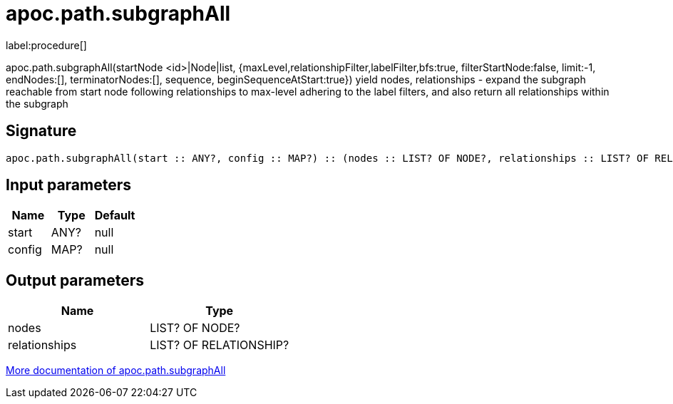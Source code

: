 ////
This file is generated by DocsTest, so don't change it!
////

= apoc.path.subgraphAll
:description: This section contains reference documentation for the apoc.path.subgraphAll procedure.

label:procedure[]

[.emphasis]
apoc.path.subgraphAll(startNode <id>|Node|list, {maxLevel,relationshipFilter,labelFilter,bfs:true, filterStartNode:false, limit:-1, endNodes:[], terminatorNodes:[], sequence, beginSequenceAtStart:true}) yield nodes, relationships - expand the subgraph reachable from start node following relationships to max-level adhering to the label filters, and also return all relationships within the subgraph

== Signature

[source]
----
apoc.path.subgraphAll(start :: ANY?, config :: MAP?) :: (nodes :: LIST? OF NODE?, relationships :: LIST? OF RELATIONSHIP?)
----

== Input parameters
[.procedures, opts=header]
|===
| Name | Type | Default 
|start|ANY?|null
|config|MAP?|null
|===

== Output parameters
[.procedures, opts=header]
|===
| Name | Type 
|nodes|LIST? OF NODE?
|relationships|LIST? OF RELATIONSHIP?
|===

xref::graph-querying/expand-subgraph.adoc[More documentation of apoc.path.subgraphAll,role=more information]

